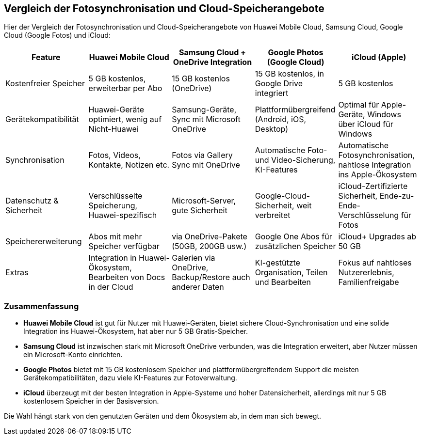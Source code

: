 == Vergleich der Fotosynchronisation und Cloud-Speicherangebote

Hier der Vergleich der Fotosynchronisation und Cloud-Speicherangebote von Huawei Mobile Cloud, Samsung Cloud, Google Cloud (Google Fotos) und iCloud:

[cols="1,1,1,1,1", options="header"]
|===
|Feature
|Huawei Mobile Cloud
|Samsung Cloud + OneDrive Integration
|Google Photos (Google Cloud)
|iCloud (Apple)

|Kostenfreier Speicher
|5 GB kostenlos, erweiterbar per Abo
|15 GB kostenlos (OneDrive)
|15 GB kostenlos, in Google Drive integriert
|5 GB kostenlos

|Gerätekompatibilität
|Huawei-Geräte optimiert, wenig auf Nicht-Huawei
|Samsung-Geräte, Sync mit Microsoft OneDrive
|Plattformübergreifend (Android, iOS, Desktop)
|Optimal für Apple-Geräte, Windows über iCloud für Windows

|Synchronisation
|Fotos, Videos, Kontakte, Notizen etc.
|Fotos via Gallery Sync mit OneDrive
|Automatische Foto- und Video-Sicherung, KI-Features
|Automatische Fotosynchronisation, nahtlose Integration ins Apple-Ökosystem

|Datenschutz & Sicherheit
|Verschlüsselte Speicherung, Huawei-spezifisch
|Microsoft-Server, gute Sicherheit
|Google-Cloud-Sicherheit, weit verbreitet
|iCloud-Zertifizierte Sicherheit, Ende-zu-Ende-Verschlüsselung für Fotos

|Speichererweiterung
|Abos mit mehr Speicher verfügbar
|via OneDrive-Pakete (50GB, 200GB usw.)
|Google One Abos für zusätzlichen Speicher
|iCloud+ Upgrades ab 50 GB

|Extras
|Integration in Huawei-Ökosystem, Bearbeiten von Docs in der Cloud
|Galerien via OneDrive, Backup/Restore auch anderer Daten
|KI-gestützte Organisation, Teilen und Bearbeiten
|Fokus auf nahtloses Nutzererlebnis, Familienfreigabe
|===

=== Zusammenfassung

* *Huawei Mobile Cloud* ist gut für Nutzer mit Huawei-Geräten, bietet sichere Cloud-Synchronisation und eine solide Integration ins Huawei-Ökosystem, hat aber nur 5 GB Gratis-Speicher.
* *Samsung Cloud* ist inzwischen stark mit Microsoft OneDrive verbunden, was die Integration erweitert, aber Nutzer müssen ein Microsoft-Konto einrichten.
* *Google Photos* bietet mit 15 GB kostenlosem Speicher und plattformübergreifendem Support die meisten Gerätekompatibilitäten, dazu viele KI-Features zur Fotoverwaltung.
* *iCloud* überzeugt mit der besten Integration in Apple-Systeme und hoher Datensicherheit, allerdings mit nur 5 GB kostenlosem Speicher in der Basisversion.

Die Wahl hängt stark von den genutzten Geräten und dem Ökosystem ab, in dem man sich bewegt.
